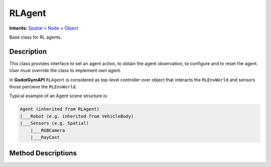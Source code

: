 RLAgent
=======

**Inherits:** `Spatial <https://docs.godotengine.org/en/3.5/classes/class_spatial.html>`_ 
< `Node <https://docs.godotengine.org/en/3.5/classes/class_node.html#class-node>`_ 
< `Object <https://docs.godotengine.org/en/3.5/classes/class_object.html#class-object>`_

Base class for RL agents.

Description
-----------

This class provides interface to set an agent action, to obtain the agent observation, 
to configure and to reset the agent. User must override the class to implement own agent.

In **GodotGymAPI** ``RLAgent`` is considered as top-level controller over object that interacts the ``RLEnvWorld`` 
and sensors those percieve the ``RLEnvWorld``.

Typical example of an Agent scene structure is:

.. code-block::

    Agent (inherited from RLAgent)
    |___Robot (e.g. inherited from VehicleBody)
    |___Sensors (e.g. Spatial)
        |___RGBCamera
        |___RayCast


Method Descriptions
-------------------

.. function:: (void) _ready()

    Called when the node is "ready", i.e. when both the node and its children have entered the scene tree. 
    If user overrides the method in own subclass the method is called anyway.


.. function:: (void) set_action(action)

    The method must be overriden to implement logic how action is used by the agent.

    Args:
        action: Any structure containing information about an action to be performed

.. function:: (void) reset(arguments=null)

    Method to implement logic on agent reset.

    Args:
        arguments: Any structure containing information for Agent reset.

.. function:: (void) configure(agent_config: Dictionary)

    Optional method to implement logic on agent configuration.
    
    Args:
        agent_config: Agent configuration.

.. function:: (void) get_data(observation_request, storage)

    Method to be overriden to implement logic on filling protobuf message ``AgentData`` field to send data from Godot.

    Args:
        observation_request: Any structure containing information about requested observations.
        storage: ``AgentData`` field from protobuf message to send data from Godot.